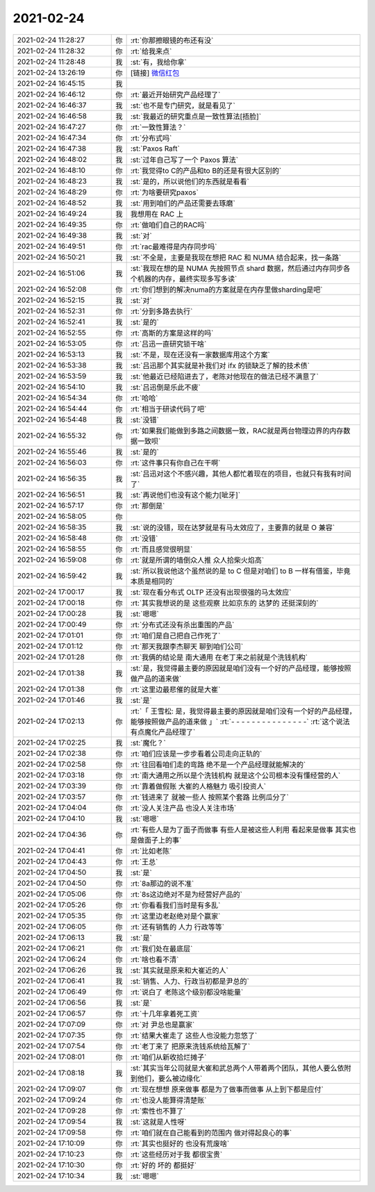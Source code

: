 2021-02-24
-------------

.. list-table::
   :widths: 25, 1, 60

   * - 2021-02-24 11:28:27
     - 你
     - :rt:`你那擦眼镜的布还有没`
   * - 2021-02-24 11:28:32
     - 你
     - :rt:`给我来点`
   * - 2021-02-24 11:28:48
     - 我
     - :st:`有，我给你拿`
   * - 2021-02-24 13:26:19
     - 你
     - [链接] `微信红包 <https://wxapp.tenpay.com/mmpayhb/wxhb_personalreceive?showwxpaytitle=1&msgtype=1&channelid=1&sendid=1000039801202102247144847271281&ver=6&sign=e45148f51844b49844d102ca4a7111faa7414e1c48ee134091dd83afda324e9419431efbdfee33972a64c543a6307a8119a00db748b2d1b4bb806b13091786b2199e2f7fcfa4d74013388538b0b63604>`_
   * - 2021-02-24 16:45:15
     - 我
     - .. image:: /images/378114.jpg
          :width: 100px
   * - 2021-02-24 16:46:12
     - 你
     - :rt:`最近开始研究产品经理了`
   * - 2021-02-24 16:46:37
     - 我
     - :st:`也不是专门研究，就是看见了`
   * - 2021-02-24 16:46:58
     - 我
     - :st:`我最近的研究重点是一致性算法[捂脸]`
   * - 2021-02-24 16:47:27
     - 你
     - :rt:`一致性算法？`
   * - 2021-02-24 16:47:34
     - 你
     - :rt:`分布式吗`
   * - 2021-02-24 16:47:38
     - 我
     - :st:`Paxos Raft`
   * - 2021-02-24 16:48:02
     - 我
     - :st:`过年自己写了一个 Paxos 算法`
   * - 2021-02-24 16:48:10
     - 你
     - :rt:`我觉得to C的产品和to B的还是有很大区别的`
   * - 2021-02-24 16:48:23
     - 我
     - :st:`是的，所以说他们的东西就是看看`
   * - 2021-02-24 16:48:29
     - 你
     - :rt:`为啥要研究paxos`
   * - 2021-02-24 16:48:52
     - 我
     - :st:`用到咱们的产品还需要去琢磨`
   * - 2021-02-24 16:49:24
     - 我
     - 我想用在 RAC 上
   * - 2021-02-24 16:49:35
     - 你
     - :rt:`做咱们自己的RAC吗`
   * - 2021-02-24 16:49:38
     - 我
     - :st:`对`
   * - 2021-02-24 16:49:51
     - 你
     - :rt:`rac最难得是内存同步吗`
   * - 2021-02-24 16:50:21
     - 我
     - :st:`不全是，主要是我现在想把 RAC 和 NUMA 结合起来，找一条路`
   * - 2021-02-24 16:51:06
     - 我
     - :st:`我现在想的是 NUMA 先按照节点 shard 数据，然后通过内存同步各个机器的内存，最终实现多写多读`
   * - 2021-02-24 16:52:08
     - 你
     - :rt:`你们想到的解决numa的方案就是在内存里做sharding是吧`
   * - 2021-02-24 16:52:15
     - 我
     - :st:`对`
   * - 2021-02-24 16:52:31
     - 你
     - :rt:`分到多路去执行`
   * - 2021-02-24 16:52:41
     - 我
     - :st:`是的`
   * - 2021-02-24 16:52:55
     - 你
     - :rt:`高斯的方案是这样的吗`
   * - 2021-02-24 16:53:05
     - 你
     - :rt:`吕迅一直研究锁干啥`
   * - 2021-02-24 16:53:13
     - 我
     - :st:`不是，现在还没有一家数据库用这个方案`
   * - 2021-02-24 16:53:38
     - 我
     - :st:`吕迅那个其实就是补我们对 ifx 的锁缺乏了解的技术债`
   * - 2021-02-24 16:53:59
     - 我
     - :st:`他最近已经陷进去了，老陈对他现在的做法已经不满意了`
   * - 2021-02-24 16:54:10
     - 我
     - :st:`吕迅倒是乐此不疲`
   * - 2021-02-24 16:54:34
     - 你
     - :rt:`哈哈`
   * - 2021-02-24 16:54:44
     - 你
     - :rt:`相当于研读代码了吧`
   * - 2021-02-24 16:54:48
     - 我
     - :st:`没错`
   * - 2021-02-24 16:55:32
     - 你
     - :rt:`如果我们能做到多路之间数据一致，RAC就是两台物理边界的内存数据一致呗`
   * - 2021-02-24 16:55:46
     - 我
     - :st:`是的`
   * - 2021-02-24 16:56:03
     - 你
     - :rt:`这件事只有你自己在干啊`
   * - 2021-02-24 16:56:35
     - 我
     - :st:`吕迅对这个不感兴趣，其他人都忙着现在的项目，也就只有我有时间了`
   * - 2021-02-24 16:56:51
     - 我
     - :st:`再说他们也没有这个能力[呲牙]`
   * - 2021-02-24 16:57:17
     - 你
     - :rt:`那倒是`
   * - 2021-02-24 16:58:05
     - 你
     - .. image:: /images/378151.jpg
          :width: 100px
   * - 2021-02-24 16:58:35
     - 我
     - :st:`说的没错，现在达梦就是有马太效应了，主要靠的就是 O 兼容`
   * - 2021-02-24 16:58:48
     - 你
     - :rt:`没错`
   * - 2021-02-24 16:58:55
     - 你
     - :rt:`而且感觉很明显`
   * - 2021-02-24 16:59:08
     - 你
     - :rt:`就是所谓的墙倒众人推 众人拾柴火焰高`
   * - 2021-02-24 16:59:42
     - 我
     - :st:`所以我说他这个虽然说的是 to C 但是对咱们 to B 一样有借鉴，毕竟本质是相同的`
   * - 2021-02-24 17:00:17
     - 我
     - :st:`现在看分布式 OLTP 还没有出现很强的马太效应`
   * - 2021-02-24 17:00:18
     - 你
     - :rt:`其实我想说的是 这些观察 比如京东的 达梦的 还挺深刻的`
   * - 2021-02-24 17:00:28
     - 我
     - :st:`嗯嗯`
   * - 2021-02-24 17:00:49
     - 你
     - :rt:`分布式还没有杀出重围的产品`
   * - 2021-02-24 17:01:01
     - 你
     - :rt:`咱们是自己把自己作死了`
   * - 2021-02-24 17:01:12
     - 你
     - :rt:`那天我跟李杰聊天 聊到咱们公司`
   * - 2021-02-24 17:01:28
     - 你
     - :rt:`我俩的结论是 南大通用 在老丁来之前就是个洗钱机构`
   * - 2021-02-24 17:01:38
     - 我
     - :st:`是，我觉得最主要的原因就是咱们没有一个好的产品经理，能够按照做产品的道来做`
   * - 2021-02-24 17:01:38
     - 你
     - :rt:`这里边最悲催的就是大崔`
   * - 2021-02-24 17:01:46
     - 我
     - :st:`是`
   * - 2021-02-24 17:02:13
     - 你
     - :rt:`「 王雪松: 是，我觉得最主要的原因就是咱们没有一个好的产品经理，能够按照做产品的道来做 」`
       :rt:`- - - - - - - - - - - - - - -`
       :rt:`这个说法有点魔化产品经理了`
   * - 2021-02-24 17:02:25
     - 我
     - :st:`魔化？`
   * - 2021-02-24 17:02:38
     - 你
     - :rt:`咱们应该是一步步看着公司走向正轨的`
   * - 2021-02-24 17:02:58
     - 你
     - :rt:`往回看咱们走的弯路 绝不是一个产品经理就能解决的`
   * - 2021-02-24 17:03:18
     - 你
     - :rt:`南大通用之所以是个洗钱机构 就是这个公司根本没有懂经营的人`
   * - 2021-02-24 17:03:39
     - 你
     - :rt:`靠着做假账 大崔的人格魅力 吸引投资人`
   * - 2021-02-24 17:03:57
     - 你
     - :rt:`钱进来了 就被一些人 按照某个套路 比例瓜分了`
   * - 2021-02-24 17:04:04
     - 你
     - :rt:`没人关注产品 也没人关注市场`
   * - 2021-02-24 17:04:10
     - 我
     - :st:`嗯嗯`
   * - 2021-02-24 17:04:36
     - 你
     - :rt:`有些人是为了面子而做事 有些人是被这些人利用 看起来是做事 其实也是做面子上的事`
   * - 2021-02-24 17:04:41
     - 你
     - :rt:`比如老陈`
   * - 2021-02-24 17:04:43
     - 你
     - :rt:`王总`
   * - 2021-02-24 17:04:50
     - 我
     - :st:`是`
   * - 2021-02-24 17:04:50
     - 你
     - :rt:`8a那边的说不准`
   * - 2021-02-24 17:05:06
     - 你
     - :rt:`8s这边绝对不是为经营好产品的`
   * - 2021-02-24 17:05:26
     - 你
     - :rt:`你看看我们当时是有多乱`
   * - 2021-02-24 17:05:35
     - 你
     - :rt:`这里边老赵绝对是个赢家`
   * - 2021-02-24 17:06:05
     - 你
     - :rt:`还有销售的 人力 行政等等`
   * - 2021-02-24 17:06:13
     - 我
     - :st:`是`
   * - 2021-02-24 17:06:21
     - 你
     - :rt:`我们处在最底层`
   * - 2021-02-24 17:06:24
     - 你
     - :rt:`啥也看不清`
   * - 2021-02-24 17:06:26
     - 我
     - :st:`其实就是原来和大崔近的人`
   * - 2021-02-24 17:06:41
     - 我
     - :st:`销售、人力、行政当初都是尹总的`
   * - 2021-02-24 17:06:49
     - 你
     - :rt:`说白了 老陈这个级别都没啥能量`
   * - 2021-02-24 17:06:56
     - 我
     - :st:`是`
   * - 2021-02-24 17:06:57
     - 你
     - :rt:`十几年拿着死工资`
   * - 2021-02-24 17:07:09
     - 你
     - :rt:`对 尹总也是赢家`
   * - 2021-02-24 17:07:35
     - 你
     - :rt:`结果大崔走了 这些人也没能力忽悠了`
   * - 2021-02-24 17:07:54
     - 你
     - :rt:`老丁来了 把原来洗钱系统给瓦解了`
   * - 2021-02-24 17:08:01
     - 你
     - :rt:`咱们从新收拾烂摊子`
   * - 2021-02-24 17:08:18
     - 我
     - :st:`其实当年公司就是大崔和武总两个人带着两个团队，其他人要么依附到他们，要么被边缘化`
   * - 2021-02-24 17:09:07
     - 你
     - :rt:`现在想想 原来做事 都是为了做事而做事 从上到下都是应付`
   * - 2021-02-24 17:09:24
     - 你
     - :rt:`也没人能算得清楚账`
   * - 2021-02-24 17:09:28
     - 你
     - :rt:`索性也不算了`
   * - 2021-02-24 17:09:54
     - 我
     - :st:`这就是人性呀`
   * - 2021-02-24 17:09:58
     - 你
     - :rt:`咱们就在自己能看到的范围内 做对得起良心的事`
   * - 2021-02-24 17:10:09
     - 你
     - :rt:`其实也挺好的 也没有荒废啥`
   * - 2021-02-24 17:10:23
     - 你
     - :rt:`这些经历对于我 都很宝贵`
   * - 2021-02-24 17:10:30
     - 你
     - :rt:`好的 坏的 都挺好`
   * - 2021-02-24 17:10:34
     - 我
     - :st:`嗯嗯`